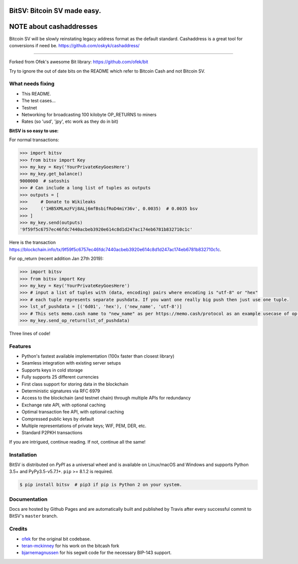 BitSV: Bitcoin SV made easy.
============================

NOTE about cashaddresses
========================

Bitcoin SV will be slowly reinstating legacy address format as the default standard. Cashaddress is a great tool for conversions if need be. https://github.com/oskyk/cashaddress/

.. image:: https://img.shields.io/pypi/v/bitcash.svg?style=flat-square
    :target: https://pypi.org/project/bitcash

.. image:: https://img.shields.io/travis/sporestack/bitcash.svg?branch=master&style=flat-square
    :target: https://travis-ci.org/sporestack/bitcash

.. image:: https://img.shields.io/codecov/c/github/sporestack/bitcash.svg?style=flat-square
    :target: https://codecov.io/gh/sporestack/bitcash

.. image:: https://img.shields.io/pypi/pyversions/bitcash.svg?style=flat-square
    :target: https://pypi.org/project/bitcash

.. image:: https://img.shields.io/badge/license-MIT-blue.svg?style=flat-square
    :target: https://en.wikipedia.org/wiki/MIT_License

-----

Forked from Ofek's awesome Bit library: https://github.com/ofek/bit

Try to ignore the out of date bits on the README which refer to Bitcoin Cash and not Bitcoin SV.

What needs fixing
-----------------

- This README.
- The test cases...
- Testnet
- Networking for broadcasting 100 kilobyte OP_RETURNS to miners
- Rates (so 'usd', 'jpy', etc work as they do in bit)

**BitSV is so easy to use:**

For normal transactions:

.. code-block:: python

    >>> import bitsv
    >>> from bitsv import Key
    >>> my_key = Key('YourPrivateKeyGoesHere')
    >>> my_key.get_balance()
    9000000  # satoshis
    >>> # Can include a long list of tuples as outputs
    >>> outputs = [
    >>>     # Donate to Wikileaks
    >>>     ('1HB5XMLmzFVj8ALj6mfBsbifRoD4miY36v', 0.0035)  # 0.0035 bsv
    >>> ]
    >>> my_key.send(outputs)
    '9f59f5c6757ec46fdc7440acbeb3920e614c8d1d247ac174eb6781b832710c1c'

Here is the transaction `<https://blockchain.info/tx/9f59f5c6757ec46fdc7440acbeb3920e614c8d1d247ac174eb6781b832710c1c>`_.

For op_return (recent addition Jan 27th 2019):

.. code-block:: python

    >>> import bitsv
    >>> from bitsv import Key
    >>> my_key = Key('YourPrivateKeyGoesHere')
    >>> # input a list of tuples with (data, encoding) pairs where encoding is "utf-8" or "hex"
    >>> # each tuple represents separate pushdata. If you want one really big push then just use one tuple.
    >>> lst_of_pushdata = [('6d01', 'hex'), ('new_name', 'utf-8')]
    >>> # This sets memo.cash name to "new_name" as per https://memo.cash/protocol as an example usecase of op-return metadata
    >>> my_key.send_op_return(lst_of_pushdata)
    
Three lines of code!

Features
--------

- Python's fastest available implementation (100x faster than closest library)
- Seamless integration with existing server setups
- Supports keys in cold storage
- Fully supports 25 different currencies
- First class support for storing data in the blockchain
- Deterministic signatures via RFC 6979
- Access to the blockchain (and testnet chain) through multiple APIs for redundancy
- Exchange rate API, with optional caching
- Optimal transaction fee API, with optional caching
- Compressed public keys by default
- Multiple representations of private keys; WIF, PEM, DER, etc.
- Standard P2PKH transactions

If you are intrigued, continue reading. If not, continue all the same!

Installation
------------

BitSV is distributed on `PyPI` as a universal wheel and is available on Linux/macOS
and Windows and supports Python 3.5+ and PyPy3.5-v5.7.1+. ``pip`` >= 8.1.2 is required.

.. code-block:: bash

    $ pip install bitsv  # pip3 if pip is Python 2 on your system.

Documentation
-------------

Docs are hosted by Github Pages and are automatically built and published
by Travis after every successful commit to BitSV's ``master`` branch.

Credits
-------

- `ofek`_ for the original bit codebase.
- `teran-mckinney`_ for his work on the bitcash fork
- `bjarnemagnussen`_ for his segwit code for the necessary BIP-143 support.

.. _ofek: https://github.com/ofek/bit
.. _teran-mckinney: https://github.com/sporestack/bitcash
.. _bjarnemagnussen: https://github.com/bjarnemagnussen/bitcash/tree/segwit
